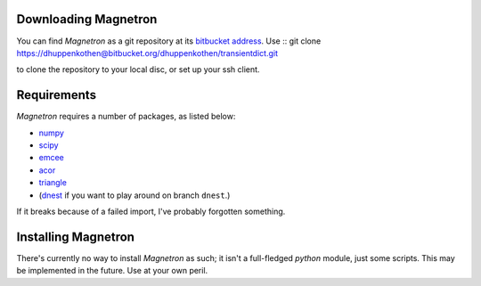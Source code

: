 

Downloading Magnetron
======================

You can find *Magnetron* as a git repository at its `bitbucket address <https://bitbucket.org/dhuppenkothen/transientdict/>`_.
Use ::
git clone https://dhuppenkothen@bitbucket.org/dhuppenkothen/transientdict.git

to clone the repository to your local disc, or set up your ssh client.

Requirements
=============

*Magnetron* requires a number of packages, as listed below:

* `numpy <http://www.numpy.org>`_
* `scipy <http://www.scipy.org>`_
* `emcee <http://dan.iel.fm/emcee/current/>`_
* `acor <https://github.com/dfm/acor>`_
* `triangle <https://github.com/dfm/triangle.py>`_
* (`dnest <https://github.com/eggplantbren/DNest3>`_ if you want to play around on branch ``dnest``.)
If it breaks because of a failed import, I've probably forgotten something.


Installing Magnetron
=====================

There's currently no way to install *Magnetron* as such; it isn't a full-fledged *python* module, just some scripts.
This may be implemented in the future. Use at your own peril.


